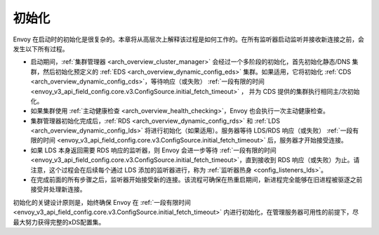 .. _arch_overview_initialization:

初始化
==============

Envoy 在启动时的初始化是很复杂的。本章将从高层次上解释该过程是如何工作的。在所有监听器启动监听并接收新连接之前，会发生以下所有过程。

* 启动期间，:ref:`集群管理器 <arch_overview_cluster_manager>` 会经过一个多阶段的初始化，首先初始化静态/DNS 集群，然后初始化预定义的 :ref:`EDS <arch_overview_dynamic_config_eds>` 集群。如果适用，它将初始化 :ref:`CDS <arch_overview_dynamic_config_cds>`，等待响应（或失败） :ref:`一段有限的时间 <envoy_v3_api_field_config.core.v3.ConfigSource.initial_fetch_timeout>` ， 并为 CDS 提供的集群执行相同主/次初始化。
* 如果集群使用 :ref:`主动健康检查 <arch_overview_health_checking>`，Envoy 也会执行一次主动健康检查。
* 集群管理器初始化完成后，:ref:`RDS <arch_overview_dynamic_config_rds>` 和 :ref:`LDS <arch_overview_dynamic_config_lds>` 将进行初始化（如果适用）。服务器等待 LDS/RDS 响应（或失败） :ref:`一段有限的时间 <envoy_v3_api_field_config.core.v3.ConfigSource.initial_fetch_timeout>` 后，服务器才开始接受连接。
* 如果 LDS 本身返回需要 RDS 响应的监听器，则 Envoy 会进一步等待 :ref:`一段有限的时间 <envoy_v3_api_field_config.core.v3.ConfigSource.initial_fetch_timeout>`，直到接收到 RDS 响应（或失败）为止。请注意，这个过程会在后续每个通过 LDS 添加的监听器进行，称为 :ref:`监听器热身 <config_listeners_lds>`。
* 在完成前面的所有步骤之后，监听器开始接受新的连接。该流程可确保在热重启期间，新进程完全能够在旧进程被驱逐之前接受并处理新连接。

初始化的关键设计原则是，始终确保 Envoy 在 :ref:`一段有限时间 <envoy_v3_api_field_config.core.v3.ConfigSource.initial_fetch_timeout>` 内进行初始化，在管理服务器可用性的前提下，尽最大努力获得完整的xDS配置集。

